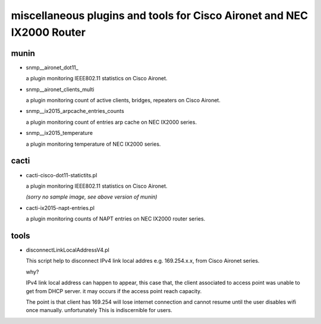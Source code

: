 miscellaneous plugins and tools for Cisco Aironet and NEC IX2000 Router
-----------------------------------------------------------------------


munin
=====

- snmp__aironet_dot11_

  a plugin monitoring IEEE802.11 statistics on Cisco Aironet.

  .. image:: http://cache.gyazo.com/9da72832b6f98c1167460b01bc7aaa5e.png


- snmp__aironet_clients_multi

  a plugin monitoring count of active clients, bridges, repeaters on Cisco Aironet.
  
  .. image:: http://cache.gyazo.com/c3f2c49b8acb12c2c72c987e0c6816cf.png


- snmp__ix2015_arpcache_entries_counts

  a plugin monitoring count of entries arp cache on NEC IX2000 series.
  
  .. image:: http://cache.gyazo.com/f1ccb379b0f4c5100bf7dd2203633399.png


- snmp__ix2015_temperature

  a plugin monitoring temperature of NEC IX2000 series.

  .. image:: http://cache.gyazo.com/57ab7296fdc3ecc7014e1b7e46222150.png



cacti
=====

- cacti-cisco-dot11-statictits.pl

  a plugin monitoring IEEE802.11 statistics on Cisco Aironet.

  *(sorry no sample image, see above version of munin)*


- cacti-ix2015-napt-entries.pl

  a plugin monitoring counts of NAPT entries on NEC IX2000 router series.

  .. image:: http://cache.gyazo.com/1fbcaacbb0a654d12069d3187d24bcbd.png


tools
=====
- disconnectLinkLocalAddressV4.pl

  This script help to disconnect IPv4 link local addres e.g. 169.254.x.x, from Cisco Aironet series.

  why?

  IPv4 link local address can happen to appear, this case that, the client associated to access point was unable to get from DHCP server. it may occurs if the access point reach capacity.

  The point is that client has 169.254 will lose internet connection and cannot resume until the user disables wifi once manually. unfortunately This is indiscernible for users.
